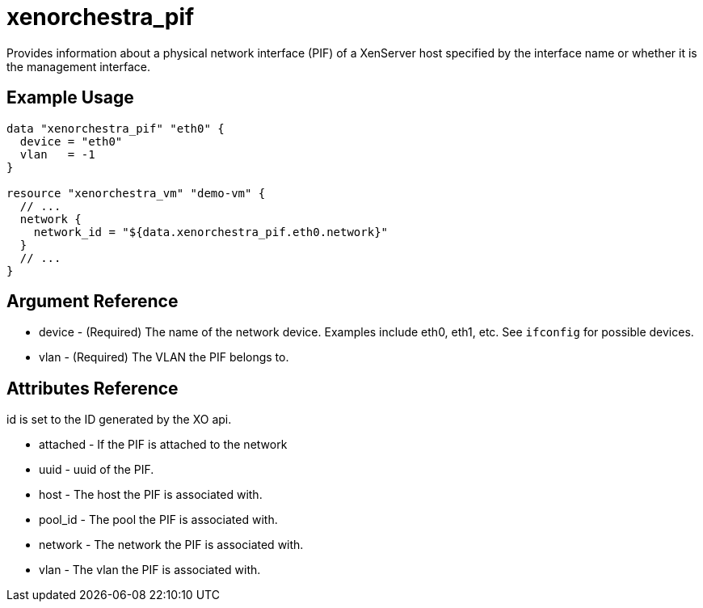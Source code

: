 = xenorchestra_pif

Provides information about a physical network interface (PIF) of a XenServer host specified by the interface name or whether it is the management interface.

== Example Usage

```hcl
data "xenorchestra_pif" "eth0" {
  device = "eth0"
  vlan   = -1
}

resource "xenorchestra_vm" "demo-vm" {
  // ...
  network {
    network_id = "${data.xenorchestra_pif.eth0.network}"
  }
  // ...
}
```

== Argument Reference
** device - (Required) The name of the network device. Examples include eth0, eth1, etc. See `ifconfig` for possible devices.
** vlan - (Required) The VLAN the PIF belongs to.

== Attributes Reference
id is set to the ID generated by the XO api.

** attached - If the PIF is attached to the network
** uuid - uuid of the PIF.
** host - The host the PIF is associated with.
** pool_id - The pool the PIF is associated with.
** network - The network the PIF is associated with.
** vlan - The vlan the PIF is associated with.
